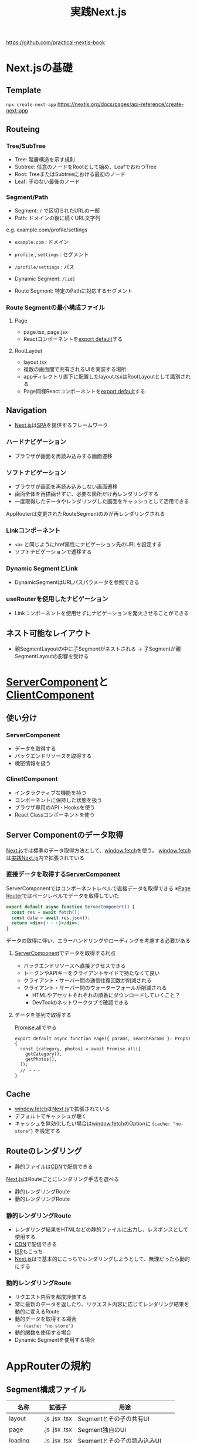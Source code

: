 :PROPERTIES:
:ID:       4484837B-AD43-481C-87C2-BC42E9944BFE
:END:
#+title: 実践Next.js
#+filetags: :nextjs:book:frontend:web:

https://github.com/practical-nextjs-book

* Next.jsの基礎

** Template
~npx create-next-app~
https://nextjs.org/docs/pages/api-reference/create-next-app

** Routeing

*** Tree/SubTree
- Tree: 階層構造を示す規則
- Subtree: 任意のノードをRootとして始め、LeafでおわつTree
- Root: TreeまたはSubtreeにおける最初のノード
- Leaf: 子のない最後のノード

*** Segment/Path
- Segment: ~/~ で区切られたURLの一部
- Path: ドメインの後に続くURL文字列

e.g. example.com/profile/settings
- ~example.com~ : ドメイン
- ~profile~ , ~settings~ : セグメント
- ~/profile/settings~ : パス

- Dynamic Segment: ~/[id]~ 
- Route Segment: 特定のPathに対応するセグメント

*** Route Segmentの最小構成ファイル

**** Page
- page.tsx, page.jsx
- Reactコンポーネントを[[id:E5BDB5F5-A65E-43A2-8F9C-6DAAF9DD0E51][export default]]する

**** RootLayout
- layout.tsx
- 複数の画面間で共有されるUIを実装する場所
- appディレクトリ直下に配置したlayout.tsxはRootLayoutとして識別される
- Page同様Reactコンポーネントを[[id:E5BDB5F5-A65E-43A2-8F9C-6DAAF9DD0E51][export default]]する

** Navigation
- [[id:2268258C-DC8F-4459-A48C-0F342BD80E2E][Next.js]]は[[id:0173C121-7AF7-4502-A344-55787C266B07][SPA]]を提供するフレームワーク
*** ハードナビゲーション
- ブラウザが画面を再読み込みする画面遷移
*** ソフトナビゲーション
- ブラウザが画面を再読み込みしない画面遷移
- 画面全体を再描画せずに、必要な箇所だけ再レンダリングする
- 一度取得したデータやレンダリングした画面をキャッシュとして活用できる

AppRouterは変更されたRouteSegmentのみが再レンダリングされる

*** Linkコンポーネント
- ~<a>~ と同じようにhref属性にナビゲーション先のURLを設定する
- ソフトナビゲーションで遷移する

*** Dynamic SegmentとLink
- DynamicSegmentはURLパスパラメータを参照できる

*** useRouterを使用したナビゲーション
- Linkコンポーネントを使用せずにナビゲーションを発火させることができる

** ネスト可能なレイアウト
- 親SegmentLayoutの中に子Segmentがネストされる
  -> 子Segmentが親SegmentLayoutの影響を受ける

* [[id:4066AB86-2395-4A96-AC7D-AB626B960B4E][ServerComponent]]と[[id:529502BE-9536-4339-A7AD-91BA86438899][ClientComponent]]

** 使い分け
*** ServerComponent
- データを取得する
- バックエンドリソースを取得する
- 機密情報を扱う

*** ClinetComponent
- インタラクティブな機能を持つ
- コンポーネントに保持した状態を扱う
- ブラウザ専用のAPI・Hooksを使う
- React Classコンポーネントを使う

** Server Componentのデータ取得
[[id:2268258C-DC8F-4459-A48C-0F342BD80E2E][Next.js]]では標準のデータ取得方法として、[[id:09C3E1C9-55DF-4CCB-972B-A3023FF570AB][window.fetch]]を使う。
[[id:09C3E1C9-55DF-4CCB-972B-A3023FF570AB][window.fetch]]は[[id:4484837B-AD43-481C-87C2-BC42E9944BFE][実践Next.js]]内で拡張されている

*** 直接データを取得する[[id:4066AB86-2395-4A96-AC7D-AB626B960B4E][ServerComponent]]
:PROPERTIES:
:ID:       2E0A0A05-9090-4B64-A501-79B5687F49E4
:END:
ServerComponentではコンポーネントレベルで直接データを取得できる
※[[id:6074FCBD-4CB2-4B0C-9D95-4916E4073EEB][Page Router]]ではページレベルでデータを取得していた

#+begin_src jsx
export default async function ServerComponent() {
  const res = await fetch();
  const data = await res.json();
  return <div>{・・・}</div>;
}
#+end_src

データの取得に伴い、エラーハンドリングやローディングを考慮する必要がある

**** [[id:4066AB86-2395-4A96-AC7D-AB626B960B4E][ServerComponent]]でデータを取得する利点
- バックエンドリソースへ直接アクセスできる
- トークンやAPIキーをクライアントサイドで持たなくて良い
- クライアント・サーバー間の通信往復回数が削減される
- クライアント・サーバー間のウォーターフォールが削減される
  - HTMLやアセットそれぞれの順番にダウンロードしていくこと？
  - DevToolのネットワークタブで確認できる

**** データを並列で取得する
[[id:95D0A141-FBE2-4A24-8B7B-BC5D89DA11D2][Promise.all]]でやる
#+begin_src tsx
export default async function Page({ params, searchParams }: Props) {
  const [category, photos] = await Promise.all([
    getCategory(),
    getPhotos(),
  ]);
  // ・・・
}
#+end_src

** Cache
- [[id:09C3E1C9-55DF-4CCB-972B-A3023FF570AB][window.fetch]]は[[id:2268258C-DC8F-4459-A48C-0F342BD80E2E][Next.js]]で拡張されている
- デフォルトでキャッシュが聴く
- キャッシュを無効化したい場合は[[id:09C3E1C9-55DF-4CCB-972B-A3023FF570AB][window.fetch]]のOptionに ~{cache: "no-store"}~ を設定する
** Routeのレンダリング
- 静的ファイルは[[id:01707DE6-A267-43D6-8396-4C98160BA777][CDN]]で配信できる

[[id:2268258C-DC8F-4459-A48C-0F342BD80E2E][Next.js]]はRouteごとにレンダリング手法を選べる
- 静的レンダリングRoute
- 動的レンダリングRoute

*** 静的レンダリングRoute
- レンダリング結果をHTMLなどの静的ファイルに出力し、レスポンスとして使用する
- [[id:01707DE6-A267-43D6-8396-4C98160BA777][CDN]]で配信できる
- [[id:2D6C4937-D346-4E3C-A9A0-F45B686310A6][ISR]]もこっち
- [[id:2268258C-DC8F-4459-A48C-0F342BD80E2E][Next.js]]はで基本的にこっちでレンダリングしようとして、無理だったら動的にする

*** 動的レンダリングRoute
- リクエスト内容を都度評価する
- 常に最新のデータを返したり、リクエスト内容に応じてレンダリング結果を動的に変えるRoute
- 動的データを取得する場合
  - ~{cache: "no-store"}~ 
- 動的関数を使用する場合
- Dynamic Segmentを使用する場合

* AppRouterの規約

** Segment構成ファイル
| 名称       | 拡張子         | 用途                           |
|-----------+---------------+-------------------------------|
| layout    | .js .jsx .tsx | Segmentとその子の共有UI         |
| page      | .js .jsx .tsx | Segment独自のUI                |
| loading   | .js .jsx .tsx | Segmentとその子の読み込みUI      |
| not-found | .js .jsx .tsx | Segmentとその子の404UI          |
| error     | .js .jsx .tsx | Segmentとその子のエラーUI        |
| route     | .js .ts       | サーバーサイドAPIエンドポイント   |
| template  | .js .jsx .tsx | 際レンダリングされるレイアウトUI   |
| default   | .js .jsx .tsx | Parallel routeのフォールバックUI |

Segment構成ファイルは[[id:561BE9A0-F446-4406-9D6E-85C9C3DF8EE7][React Suspense]]を前提としたコンポーネントツリーを構築する

e.g.
#+begin_example
dashboard
|- layout.tsx
|- template.tsx
|- error.tsx
|- loading.tsx
|- not-found.tsx
-- page.tsx
#+end_example

このPathへのリクエストとして次のようなReactツリーが自動構築され、RouteのUIとして提供される

#+begin_src jsx
<Layout>
  <Template>
    <ErrorBoundary fallback={<Error/>}>
      <Suspense fallback={<Loading />}>
        <ErrorBoundary fallback={<NotFound/>}>
          <Page />
        </ErrorBoundary>
      </Suspense>
    </ErrorBoundary>
  </Template>  
</Layout>
#+end_src

子Segmentと親Segmentの関係
#+begin_example
dashboard
|- layout.tsx
|- error.tsx
|- loading.tsx
-- settings
   |- layout.tsx
   |- error.tsx
   |- loading.tsx
   -- page.tsx
#+end_example

#+begin_src jsx
<Layout>
  <ErrorBoundary fallback={<Error/>}>
    <Suspense fallback={<Loading />}>
      {/* ここからsettings Segment  */}
      <Layout>
        <ErrorBoundary fallback={<Error/>}>
          <Suspense fallback={<Loading />}
            <Page />
          </Suspense>
        </ErrorBoundary>
      </Layout>
      {/* ----- */}
    </Suspense>
  </ErrorBoundary>
</Layout>
#+end_src

** Segment構成フォルダ

*** Dynamic Route Segment
- パスに含まれるパラメータを参照できる
- フォルダ名称を ~[slug]~ のように[]で囲むことでパスパラメータに応じた画面を提供できるようになる

**** 基本
| Route                    | URLのリクエスト例 | params      |
|--------------------------+-----------------+-------------|
| app/blog/[slug]/page.tsx | /blog/a         | {slug: 'a'} |
| app/blog/[slug]/page.tsx | /blog/b         | {slug: 'b'} |
| app/blog/[slug]/page.tsx | /blog/c         | {slug: 'c'} |

**** Catch-all Segment
:PROPERTIES:
:ID:       D46B7F37-40B3-4301-AAF9-01EE69626E4D
:END:
- ~[...slug]~ という命名規則でフォルダを定義する
- ネストされたPathに対応し、配列としてパスパラメータを参照できる

| Route                       | URLのリクエスト例 | params                  |
|-----------------------------+-----------------+-------------------------|
| app/shop/[...slug]/page.tsx | /shop/a         | {slug: ['a']}           |
| app/shop/[...slug]/page.tsx | /shop/a/b       | {slug: ['a', 'b']}      |
| app/shop/[...slug]/page.tsx | /shop/a/b/c     | {slug: ['a', 'b', 'c']} |

**** Optional Catch-all Segment
:PROPERTIES:
:ID:       A7C95EF3-147D-4884-A7D6-1D1608C2182E
:END:
- ~[[...slug]]~ という命名規則でフォルダを定義する
- [[id:D46B7F37-40B3-4301-AAF9-01EE69626E4D][Catch-all Segment]]との違いは１行目の ~/shop~ リクエストにも応じる点

| Route                       | URLのリクエスト例 | params                  |
|-----------------------------+-----------------+-------------------------|
| app/shop/[...slug]/page.tsx | /shop           | {}                      |
| app/shop/[...slug]/page.tsx | /shop/a         | {slug: ['a']}           |
| app/shop/[...slug]/page.tsx | /shop/a/b       | {slug: ['a', 'b']}      |
| app/shop/[...slug]/page.tsx | /shop/a/b/c     | {slug: ['a', 'b', 'c']} |


*** Route Groups
:PROPERTIES:
:ID:       F48AE891-BADD-4C04-9447-7A095A381DED
:END:
- フォルダの階層構造は通常、URL Pathに影響を与える
- フォルダの一部をURL Pathから除外したい時に使える
- フォルダ名を ~(feature)~ のように()で囲むことでRoute Groupsとして識別される

**** e.g.
- アプリケーション用に ~(site)~
  - ~/photo~ : 投稿写真閲覧画面
  - ~/categories~ : カテゴリー一覧画面
- 情報提供用に ~(static)~
  - ~/company-info~ : 企業概要画面
  - ~privacy-policy~ : 利用規約画面

#+begin_example
src
└── app
    ├── (site)
    │   ├── photo
    │   │   └── ...
    │   └── categories
    │       └── ...
    ├── (static)
    │   ├── company-info
    │   │   └── ...
    │   └── privacy-info
    │       └── ...
    ├── layout.tsx
    └── page.tsx
#+end_example

**** Route Groups専用レイアウトをネストすることもできる

#+begin_example
src
└── app
    ├── (site)
    │   ├── layout.tsx
    │   ├── photo
    │   │   └── ...
    │   └── categories
    │       └── ...
    ├── (static)
    │   ├── layout.tsx
    │   ├── company-info
    │   │   └── ...
    │   └── privacy-info
    │       └── ...
    ├── layout.tsx
    └── page.tsx
#+end_example    

*** Private Folderと[[id:1F92098A-F591-46F9-994C-62C7C957C6BE][Co-location]]
- appディレクトリ内にRouteに影響を与えないファイルを配置できる
- フォルダの先頭に ~_~ をつけることで、含まれるすべてのファイルをルーティング対象外にできる


** [[id:7339784D-88CA-4C6A-849A-744057EEBB5F][Parallel Route]]と[[id:E5AD78CC-CE44-4698-91E0-93EDF6A619D4][Intercepting Route]]
:PROPERTIES:
:ID:       EF14DF29-D73D-42B0-9C33-1C398D7D2E21
:END:

*** [[id:7339784D-88CA-4C6A-849A-744057EEBB5F][Parallel Route]]
- Segmentではない
**** e.g.
#+begin_example
├── layout.tsx
├── @users
│   ├── default.tsx
│   └── accounts
│       └── page.tsx
├── accounts
│   └── page.tsx
└── photos
    └── page.tsx
#+end_example

[[id:F581B8C4-23D6-470A-A9EB-D5F1A84B4C34][React]] Componentにおいて、「children」はよく知られた特別なProps。
SlotはLayoutにおいて、childrenと同じようにPropsとして渡される

#+begin_src tsx
export default function Layout(props: {
  children: React.ReactNode;
  users: React.ReactNode;
}) {
  return (
    <>
      {props.children}
      {props.users}
    </>
  );
}
#+end_src

この ~props.users~ は常にレンダリングされるとは限らない。
~@users~ をRootとしたSubtreeと表示した
